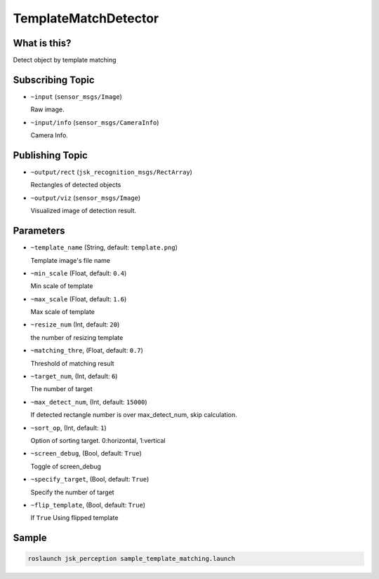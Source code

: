 TemplateMatchDetector
=====================

What is this?
-------------

.. image:: ./images/template_matching_detector.jpg

Detect object by template matching


Subscribing Topic
-----------------

* ``~input`` (``sensor_msgs/Image``)

  Raw image.

* ``~input/info`` (``sensor_msgs/CameraInfo``)

  Camera Info.


Publishing Topic
----------------

* ``~output/rect`` (``jsk_recognition_msgs/RectArray``)

  Rectangles of detected objects

* ``~output/viz`` (``sensor_msgs/Image``)

  Visualized image of detection result.


Parameters
----------

* ``~template_name`` (String, default: ``template.png``)

  Template image's file name

* ``~min_scale`` (Float, default: ``0.4``)

  Min scale of template

* ``~max_scale`` (Float, default: ``1.6``)

  Max scale of template

* ``~resize_num`` (Int, default: ``20``)

  the number of resizing template

* ``~matching_thre``, (Float, default: ``0.7``)

  Threshold of matching result

* ``~target_num``, (Int, default: ``6``)

  The number of target

* ``~max_detect_num``, (Int, default: ``15000``)

  If detected rectangle number is over max_detect_num, skip calculation.

* ``~sort_op``, (Int, default: ``1``)

  Option of sorting target. 0:horizontal, 1:vertical

* ``~screen_debug``, (Bool, default: ``True``)

  Toggle of screen_debug

* ``~specify_target``, (Bool, default: ``True``)

  Specify the number of target

* ``~flip_template``, (Bool, default: ``True``)

  If ``True`` Using flipped template


Sample
------

.. code-block:: bash

  roslaunch jsk_perception sample_template_matching.launch
